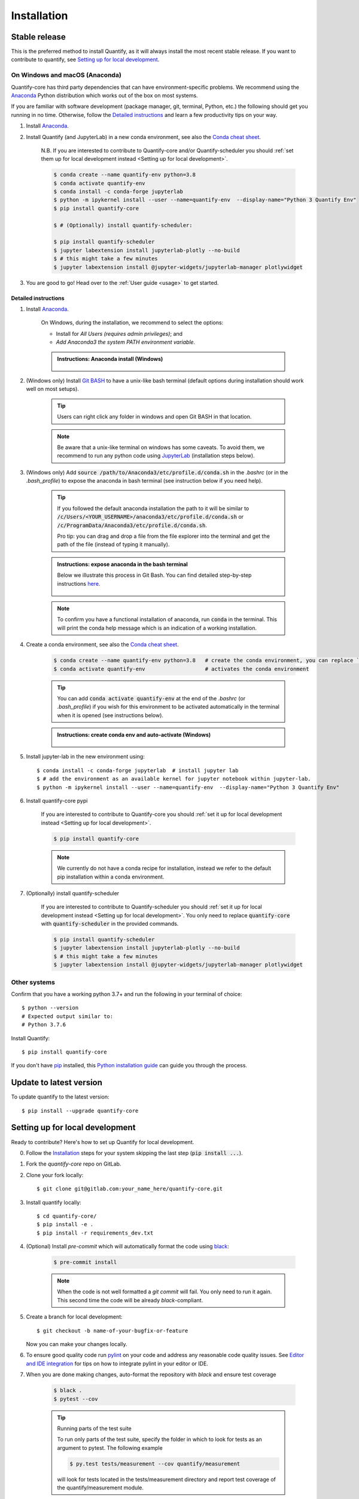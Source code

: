 .. highlight:: console

Installation
==============

Stable release
--------------

This is the preferred method to install Quantify, as it will always install the most recent stable release.
If you want to contribute to quantify, see `Setting up for local development`_.

On Windows and macOS (Anaconda)
~~~~~~~~~~~~~~~~~~~~~~~~~~~~~~~

Quantify-core has third party dependencies that can have environment-specific problems.
We recommend using the `Anaconda <https://www.anaconda.com/products/individual#Downloads>`_ Python distribution which works out of the box on most systems.

If you are familiar with software development (package manager, git, terminal, Python, etc.) the following should get you running in no time. Otherwise, follow the `Detailed instructions`_ and learn a few productivity tips on your way.

1. Install `Anaconda <https://www.anaconda.com/products/individual#Downloads>`_.

#. Install Quantify (and JupyterLab) in a new conda environment, see also the `Conda cheat sheet <https://docs.conda.io/projects/conda/en/latest/user-guide/cheatsheet.html>`_.

    N.B. If you are interested to contribute to Quantify-core and/or Quantify-scheduler you should :ref:`set them up for local development instead <Setting up for local development>`.

    .. code-block::

        $ conda create --name quantify-env python=3.8
        $ conda activate quantify-env
        $ conda install -c conda-forge jupyterlab
        $ python -m ipykernel install --user --name=quantify-env  --display-name="Python 3 Quantify Env"
        $ pip install quantify-core

        $ # (Optionally) install quantify-scheduler:

        $ pip install quantify-scheduler
        $ jupyter labextension install jupyterlab-plotly --no-build
        $ # this might take a few minutes
        $ jupyter labextension install @jupyter-widgets/jupyterlab-manager plotlywidget

#. You are good to go! Head over to the :ref:`User guide <usage>` to get started.

Detailed instructions
^^^^^^^^^^^^^^^^^^^^^

1. Install `Anaconda <https://www.anaconda.com/products/individual#Downloads>`_.

    On Windows, during the installation, we recommend to select the options:

    - Install for `All Users (requires admin privileges)`; and
    - `Add Anaconda3 the system PATH environment variable`.


    .. admonition:: Instructions: Anaconda install (Windows)
        :class: dropdown, info

        .. figure:: /images/install/conda_install.gif
              :width: 800
              :name: conda_install

#. (Windows only) Install `Git BASH <https://gitforwindows.org/>`_ to have a unix-like bash terminal (default options during installation should work well on most setups).

    .. tip::

        Users can right click any folder in windows and open Git BASH in that location.

    .. note::

        Be aware that a unix-like terminal on windows has some caveats. To avoid them, we recommend to run any python code using `JupyterLab <https://jupyterlab.readthedocs.io/en/stable/>`_ (installation steps below).

#. (Windows only) Add :code:`source /path/to/Anaconda3/etc/profile.d/conda.sh` in the `.bashrc` (or in the `.bash_profile`) to expose the anaconda in bash terminal (see instruction below if you need help).

    .. tip::

        If you followed the default anaconda installation the path to it will be similar to
        :code:`/c/Users/<YOUR_USERNAME>/anaconda3/etc/profile.d/conda.sh` or :code:`/c/ProgramData/Anaconda3/etc/profile.d/conda.sh`.

        Pro tip: you can drag and drop a file from the file explorer into the terminal and get the path of the file (instead of typing it manually).

    .. admonition:: Instructions: expose anaconda in the bash terminal
        :class: dropdown, info

        Below we illustrate this process in Git Bash. You can find detailed step-by-step instructions `here <https://superuser.com/a/602896>`_.

        .. figure:: /images/install/conda_source_installed_all_users.gif
              :width: 800
              :name: conda_source

    .. note::

        To confirm you have a functional installation of anaconda, run :code:`conda` in the terminal. This will print the conda help message which is an indication of a working installation.

#. Create a conda environment, see also the `Conda cheat sheet <https://docs.conda.io/projects/conda/en/latest/user-guide/cheatsheet.html>`_.

    .. code-block::

        $ conda create --name quantify-env python=3.8   # create the conda environment, you can replace `quantify-env` if you wish
        $ conda activate quantify-env                   # activates the conda environment

    .. tip::

        You can add :code:`conda activate quantify-env` at the end of the `.bashrc` (or `.bash_profile`) if you wish for this environment to be activated automatically in the terminal when it is opened (see instructions below).

    .. admonition:: Instructions: create conda env and auto-activate (Windows)
        :class: dropdown, info

        .. figure:: /images/install/conda_activate.gif
              :width: 800
              :name: conda_activate

#. Install jupyter-lab in the new environment using::

    $ conda install -c conda-forge jupyterlab  # install jupyter lab
    $ # add the environment as an available kernel for jupyter notebook within jupyter-lab.
    $ python -m ipykernel install --user --name=quantify-env  --display-name="Python 3 Quantify Env"

#. Install quantify-core pypi

    If you are interested to contribute to Quantify-core you should :ref:`set it up for local development instead <Setting up for local development>`.

    .. code-block::

        $ pip install quantify-core

    .. note::

        We currently do not have a conda recipe for installation, instead we refer to the default pip installation within a conda environment.

#. (Optionally) install quantify-scheduler

    If you are interested to contribute to Quantify-scheduler you should :ref:`set it up for local development instead <Setting up for local development>`. You only need to replace :code:`quantify-core` with :code:`quantify-scheduler` in the provided commands.

    .. code-block::

        $ pip install quantify-scheduler
        $ jupyter labextension install jupyterlab-plotly --no-build
        $ # this might take a few minutes
        $ jupyter labextension install @jupyter-widgets/jupyterlab-manager plotlywidget

Other systems
~~~~~~~~~~~~~

Confirm that you have a working python 3.7+ and run the following in your terminal of choice::

    $ python --version
    # Expected output similar to:
    # Python 3.7.6

Install Quantify::

    $ pip install quantify-core


If you don't have `pip`_ installed, this `Python installation guide`_ can guide
you through the process.

.. _pip: https://pip.pypa.io
.. _Python installation guide: http://docs.python-guide.org/en/latest/starting/installation/


Update to latest version
------------------------

To update quantify to the latest version::

    $ pip install --upgrade quantify-core


Setting up for local development
--------------------------------

Ready to contribute? Here's how to set up Quantify for local development.

0. Follow the `Installation`_ steps for your system skipping the last step (:code:`pip install ...`).

#. Fork the `quantify-core` repo on GitLab.

#. Clone your fork locally::

    $ git clone git@gitlab.com:your_name_here/quantify-core.git

#. Install quantify locally::

    $ cd quantify-core/
    $ pip install -e .
    $ pip install -r requirements_dev.txt

#. (Optional) Install `pre-commit` which will automatically format the code using `black <https://github.com/psf/black>`_:

    .. code-block::

        $ pre-commit install

    .. note:: When the code is not well formatted a `git commit` will fail. You only need to run it again. This second time the code will be already *black*-compliant.

#. Create a branch for local development::

    $ git checkout -b name-of-your-bugfix-or-feature

   Now you can make your changes locally.

#. To ensure good quality code run `pylint <https://pylint.readthedocs.io/en/latest/index.html>`_ on your code and address any reasonable code quality issues. See `Editor and IDE integration <https://pylint.readthedocs.io/en/latest/user_guide/ide-integration.html>`_ for tips on how to integrate pylint in your editor or IDE.


#. When you are done making changes, auto-format the repository with `black` and ensure test coverage

    .. code-block::

        $ black .
        $ pytest --cov


    .. tip:: Running parts of the test suite

        To run only parts of the test suite, specify the folder in which to look for
        tests as an argument to pytest. The following example


        .. code-block::

            $ py.test tests/measurement --cov quantify/measurement

        will look for tests located in the tests/measurement directory and report test coverage of the quantify/measurement module.

    .. tip:: Speed up tests with parallel execution

        .. code-block::

            $ py.test -n 2 # where 2 is the number of cores of your CPU

#. Building the documentation

    If you have worked on documentation or `docstrings <https://www.python.org/dev/peps/pep-0257/>`_ you need to review how your docs look locally and ensure *no error or warnings are raised*.
    You can build the docs locally using::

        $ cd docs

        $ # unix
        $ make html

        $ # windows
        $ ./make.bat html

    The docs will be located in `quantify/docs/_build`.

    .. tip::

        If you are working on documentation it can be useful to automatically rebuild the docs after every change.
        This can be done using the `sphinx-autobuild` package. Through the following command::

            $ sphinx-autobuild docs docs/_build/html

        The documentation will then be hosted on `localhost:8000`

    .. tip::

        Building the tutorials can be time consuming, if you are not editing them, feel free to delete your local copy of the `quantify-core/docs/tutorials` to skip their build. You can recover the files using git (do not commit the deleted files).


#. Commit your changes and push your branch to GitLab::

    $ git add .
    $ git commit -m "Your detailed description of your changes."
    $ git push origin name-of-your-bugfix-or-feature

#. Review the :ref:`Merge Request Guidelines` and submit a merge request through the GitLab website.

#. Add short entry in the `CHANGELOG.rst` under `Unreleased`, commit and push.

Troubleshooting
---------------

If for some reason you are not able to install or use Quantify using the prescribed ways indicated above, make sure you have working python environment (e.g. you are able to run an `IPyhon` terminal). Follow the next steps that aim at installing Quantify from source and running its tests.

0. Uninstall Quantify::

        $ pip uninstall quantify-core

#. Install from source (run line by line)::

        $ git clone https://gitlab.com/quantify-os/quantify-core.git; cd quantify-core
        $ pip install .
        $ pip install -r requirements_dev.txt
        $ pytest -v -n 2

#. The tests will either pass or not. In any case, please report your experience and which test do not pass by creating a `New issue` on the `issue tracker <https://gitlab.com/quantify-os/quantify-core/-/issues>`_, your efforts are much appreciated and will help us to understand the problems you might be facing.

Downgrade to specific version
~~~~~~~~~~~~~~~~~~~~~~~~~~~~~

If for any reason you require a specific version of the package, e.g. 0.3.0, run::

    $ pip install --upgrade quantify-core==0.3.0

Potential issues: PyQtGraph and PyQt5
~~~~~~~~~~~~~~~~~~~~~~~~~~~~~~~~~~~~~

Quantify-core has a dependency on the PyQt5 package, which itself has a dependency on the Qt5 runtime.
On most systems, the standard installation process will correctly install Qt.
The Anaconda installation should resolve issues with installation on Windows or macOS.
You may need to consult a search engine if you have a more exotic system.
